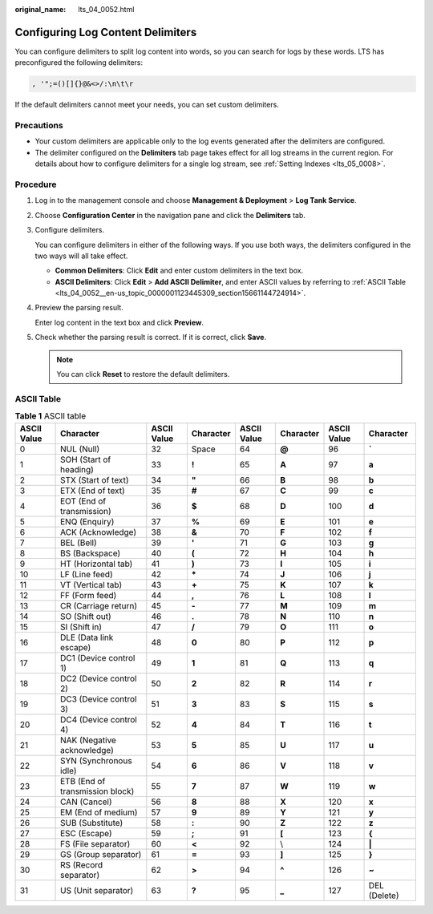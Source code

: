 :original_name: lts_04_0052.html

.. _lts_04_0052:

Configuring Log Content Delimiters
==================================

You can configure delimiters to split log content into words, so you can search for logs by these words. LTS has preconfigured the following delimiters:

.. code-block::

   , '";=()[]{}@&<>/:\n\t\r

If the default delimiters cannot meet your needs, you can set custom delimiters.

Precautions
-----------

-  Your custom delimiters are applicable only to the log events generated after the delimiters are configured.
-  The delimiter configured on the **Delimiters** tab page takes effect for all log streams in the current region. For details about how to configure delimiters for a single log stream, see :ref:`Setting Indexes <lts_05_0008>`.

Procedure
---------

#. Log in to the management console and choose **Management & Deployment** > **Log Tank Service**.

#. Choose **Configuration Center** in the navigation pane and click the **Delimiters** tab.

#. Configure delimiters.

   You can configure delimiters in either of the following ways. If you use both ways, the delimiters configured in the two ways will all take effect.

   -  **Common Delimiters**: Click **Edit** and enter custom delimiters in the text box.
   -  **ASCII Delimiters**: Click **Edit** > **Add ASCII Delimiter**, and enter ASCII values by referring to :ref:`ASCII Table <lts_04_0052__en-us_topic_0000001123445309_section15661144724914>`.

#. Preview the parsing result.

   Enter log content in the text box and click **Preview**.

#. Check whether the parsing result is correct. If it is correct, click **Save**.

   .. note::

      You can click **Reset** to restore the default delimiters.

.. _lts_04_0052__en-us_topic_0000001123445309_section15661144724914:

ASCII Table
-----------

.. table:: **Table 1** ASCII table

   +-------------+---------------------------------+-------------+-----------+-------------+-----------+-------------+--------------+
   | ASCII Value | Character                       | ASCII Value | Character | ASCII Value | Character | ASCII Value | Character    |
   +=============+=================================+=============+===========+=============+===========+=============+==============+
   | 0           | NUL (Null)                      | 32          | Space     | 64          | **@**     | 96          | **\`**       |
   +-------------+---------------------------------+-------------+-----------+-------------+-----------+-------------+--------------+
   | 1           | SOH (Start of heading)          | 33          | **!**     | 65          | **A**     | 97          | **a**        |
   +-------------+---------------------------------+-------------+-----------+-------------+-----------+-------------+--------------+
   | 2           | STX (Start of text)             | 34          | **"**     | 66          | **B**     | 98          | **b**        |
   +-------------+---------------------------------+-------------+-----------+-------------+-----------+-------------+--------------+
   | 3           | ETX (End of text)               | 35          | **#**     | 67          | **C**     | 99          | **c**        |
   +-------------+---------------------------------+-------------+-----------+-------------+-----------+-------------+--------------+
   | 4           | EOT (End of transmission)       | 36          | **$**     | 68          | **D**     | 100         | **d**        |
   +-------------+---------------------------------+-------------+-----------+-------------+-----------+-------------+--------------+
   | 5           | ENQ (Enquiry)                   | 37          | **%**     | 69          | **E**     | 101         | **e**        |
   +-------------+---------------------------------+-------------+-----------+-------------+-----------+-------------+--------------+
   | 6           | ACK (Acknowledge)               | 38          | **&**     | 70          | **F**     | 102         | **f**        |
   +-------------+---------------------------------+-------------+-----------+-------------+-----------+-------------+--------------+
   | 7           | BEL (Bell)                      | 39          | **'**     | 71          | **G**     | 103         | **g**        |
   +-------------+---------------------------------+-------------+-----------+-------------+-----------+-------------+--------------+
   | 8           | BS (Backspace)                  | 40          | **(**     | 72          | **H**     | 104         | **h**        |
   +-------------+---------------------------------+-------------+-----------+-------------+-----------+-------------+--------------+
   | 9           | HT (Horizontal tab)             | 41          | **)**     | 73          | **I**     | 105         | **i**        |
   +-------------+---------------------------------+-------------+-----------+-------------+-----------+-------------+--------------+
   | 10          | LF (Line feed)                  | 42          | **\***    | 74          | **J**     | 106         | **j**        |
   +-------------+---------------------------------+-------------+-----------+-------------+-----------+-------------+--------------+
   | 11          | VT (Vertical tab)               | 43          | **+**     | 75          | **K**     | 107         | **k**        |
   +-------------+---------------------------------+-------------+-----------+-------------+-----------+-------------+--------------+
   | 12          | FF (Form feed)                  | 44          | **,**     | 76          | **L**     | 108         | **l**        |
   +-------------+---------------------------------+-------------+-----------+-------------+-----------+-------------+--------------+
   | 13          | CR (Carriage return)            | 45          | **-**     | 77          | **M**     | 109         | **m**        |
   +-------------+---------------------------------+-------------+-----------+-------------+-----------+-------------+--------------+
   | 14          | SO (Shift out)                  | 46          | **.**     | 78          | **N**     | 110         | **n**        |
   +-------------+---------------------------------+-------------+-----------+-------------+-----------+-------------+--------------+
   | 15          | SI (Shift in)                   | 47          | **/**     | 79          | **O**     | 111         | **o**        |
   +-------------+---------------------------------+-------------+-----------+-------------+-----------+-------------+--------------+
   | 16          | DLE (Data link escape)          | 48          | **0**     | 80          | **P**     | 112         | **p**        |
   +-------------+---------------------------------+-------------+-----------+-------------+-----------+-------------+--------------+
   | 17          | DC1 (Device control 1)          | 49          | **1**     | 81          | **Q**     | 113         | **q**        |
   +-------------+---------------------------------+-------------+-----------+-------------+-----------+-------------+--------------+
   | 18          | DC2 (Device control 2)          | 50          | **2**     | 82          | **R**     | 114         | **r**        |
   +-------------+---------------------------------+-------------+-----------+-------------+-----------+-------------+--------------+
   | 19          | DC3 (Device control 3)          | 51          | **3**     | 83          | **S**     | 115         | **s**        |
   +-------------+---------------------------------+-------------+-----------+-------------+-----------+-------------+--------------+
   | 20          | DC4 (Device control 4)          | 52          | **4**     | 84          | **T**     | 116         | **t**        |
   +-------------+---------------------------------+-------------+-----------+-------------+-----------+-------------+--------------+
   | 21          | NAK (Negative acknowledge)      | 53          | **5**     | 85          | **U**     | 117         | **u**        |
   +-------------+---------------------------------+-------------+-----------+-------------+-----------+-------------+--------------+
   | 22          | SYN (Synchronous idle)          | 54          | **6**     | 86          | **V**     | 118         | **v**        |
   +-------------+---------------------------------+-------------+-----------+-------------+-----------+-------------+--------------+
   | 23          | ETB (End of transmission block) | 55          | **7**     | 87          | **W**     | 119         | **w**        |
   +-------------+---------------------------------+-------------+-----------+-------------+-----------+-------------+--------------+
   | 24          | CAN (Cancel)                    | 56          | **8**     | 88          | **X**     | 120         | **x**        |
   +-------------+---------------------------------+-------------+-----------+-------------+-----------+-------------+--------------+
   | 25          | EM (End of medium)              | 57          | **9**     | 89          | **Y**     | 121         | **y**        |
   +-------------+---------------------------------+-------------+-----------+-------------+-----------+-------------+--------------+
   | 26          | SUB (Substitute)                | 58          | **:**     | 90          | **Z**     | 122         | **z**        |
   +-------------+---------------------------------+-------------+-----------+-------------+-----------+-------------+--------------+
   | 27          | ESC (Escape)                    | 59          | **;**     | 91          | **[**     | 123         | **{**        |
   +-------------+---------------------------------+-------------+-----------+-------------+-----------+-------------+--------------+
   | 28          | FS (File separator)             | 60          | **<**     | 92          | \\        | 124         | **\|**       |
   +-------------+---------------------------------+-------------+-----------+-------------+-----------+-------------+--------------+
   | 29          | GS (Group separator)            | 61          | **=**     | 93          | **]**     | 125         | **}**        |
   +-------------+---------------------------------+-------------+-----------+-------------+-----------+-------------+--------------+
   | 30          | RS (Record separator)           | 62          | **>**     | 94          | **^**     | 126         | **~**        |
   +-------------+---------------------------------+-------------+-----------+-------------+-----------+-------------+--------------+
   | 31          | US (Unit separator)             | 63          | **?**     | 95          | **\_**    | 127         | DEL (Delete) |
   +-------------+---------------------------------+-------------+-----------+-------------+-----------+-------------+--------------+
